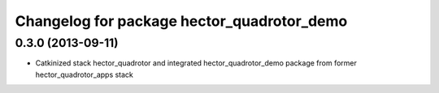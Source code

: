 ^^^^^^^^^^^^^^^^^^^^^^^^^^^^^^^^^^^^^^^^^^^
Changelog for package hector_quadrotor_demo
^^^^^^^^^^^^^^^^^^^^^^^^^^^^^^^^^^^^^^^^^^^

0.3.0 (2013-09-11)
------------------
* Catkinized stack hector_quadrotor and integrated hector_quadrotor_demo package from former hector_quadrotor_apps stack
